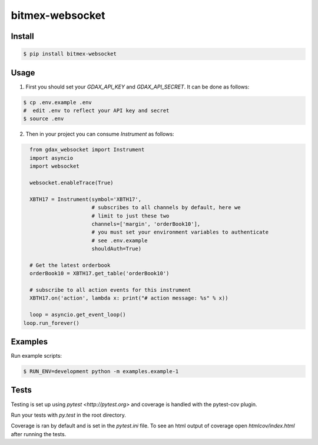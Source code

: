 bitmex-websocket
================
.. image:: https://api.travis-ci.org/joliveros/bitmex-websocket.svg?branch=master
    :target: https://travis-ci.org/joliveros/bitmex-websocket
.. image:: https://requires.io/github/joliveros/bitmex-websocket/requirements.svg?branch=master
    :target: https://requires.io/github/joliveros/bitmex-websocket/requirements?branch=master
.. image:: https://coveralls.io/repos/joliveros/bitmex-websocket/badge.svg?branch=master
    :target: https://coveralls.io/r/joliveros/bitmex-websocket?branch=master

Install
-------

.. code-block:: sh

    $ pip install bitmex-websocket

Usage
-----

1. First you should set your `GDAX_API_KEY` and `GDAX_API_SECRET`. It can
   be done as follows:

.. code-block:: sh

    $ cp .env.example .env
    #  edit .env to reflect your API key and secret
    $ source .env

2. Then in your project you can consume `Instrument` as follows:

.. code-block:: python

    from gdax_websocket import Instrument
    import asyncio
    import websocket

    websocket.enableTrace(True)

    XBTH17 = Instrument(symbol='XBTH17',
                        # subscribes to all channels by default, here we
                        # limit to just these two
                        channels=['margin', 'orderBook10'],
                        # you must set your environment variables to authenticate
                        # see .env.example
                        shouldAuth=True)

    # Get the latest orderbook
    orderBook10 = XBTH17.get_table('orderBook10')

    # subscribe to all action events for this instrument
    XBTH17.on('action', lambda x: print("# action message: %s" % x))

    loop = asyncio.get_event_loop()
  loop.run_forever()

Examples
--------

Run example scripts:

.. code-block:: sh

    $ RUN_ENV=development python -m examples.example-1

Tests
-----

Testing is set up using `pytest <http://pytest.org>` and coverage is handled
with the pytest-cov plugin.

Run your tests with `py.test` in the root directory.

Coverage is ran by default and is set in the `pytest.ini` file.
To see an html output of coverage open `htmlcov/index.html` after running the tests.
